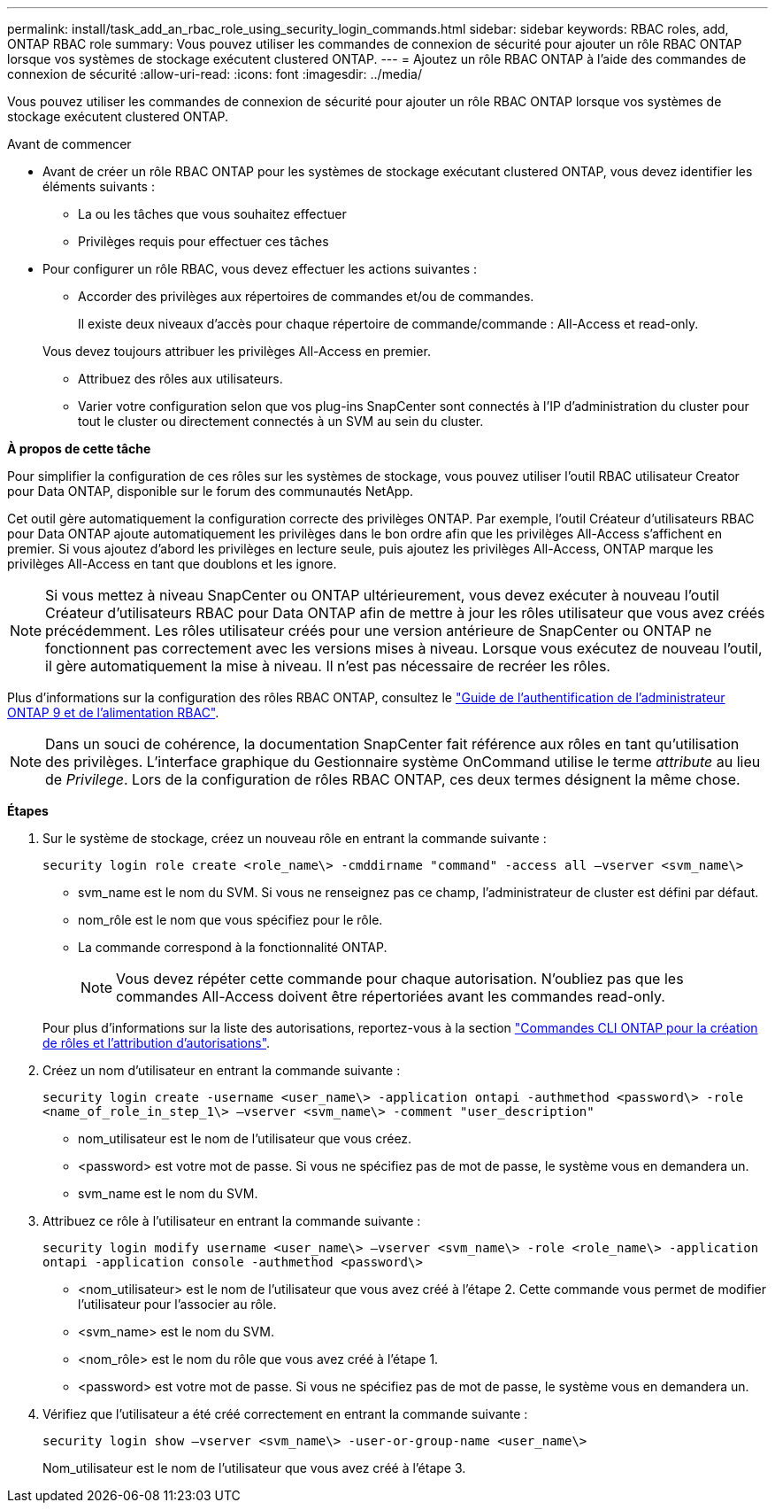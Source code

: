 ---
permalink: install/task_add_an_rbac_role_using_security_login_commands.html 
sidebar: sidebar 
keywords: RBAC roles, add, ONTAP RBAC role 
summary: Vous pouvez utiliser les commandes de connexion de sécurité pour ajouter un rôle RBAC ONTAP lorsque vos systèmes de stockage exécutent clustered ONTAP. 
---
= Ajoutez un rôle RBAC ONTAP à l'aide des commandes de connexion de sécurité
:allow-uri-read: 
:icons: font
:imagesdir: ../media/


[role="lead"]
Vous pouvez utiliser les commandes de connexion de sécurité pour ajouter un rôle RBAC ONTAP lorsque vos systèmes de stockage exécutent clustered ONTAP.

.Avant de commencer
* Avant de créer un rôle RBAC ONTAP pour les systèmes de stockage exécutant clustered ONTAP, vous devez identifier les éléments suivants :
+
** La ou les tâches que vous souhaitez effectuer
** Privilèges requis pour effectuer ces tâches


* Pour configurer un rôle RBAC, vous devez effectuer les actions suivantes :
+
** Accorder des privilèges aux répertoires de commandes et/ou de commandes.
+
Il existe deux niveaux d'accès pour chaque répertoire de commande/commande : All-Access et read-only.

+
Vous devez toujours attribuer les privilèges All-Access en premier.

** Attribuez des rôles aux utilisateurs.
** Varier votre configuration selon que vos plug-ins SnapCenter sont connectés à l'IP d'administration du cluster pour tout le cluster ou directement connectés à un SVM au sein du cluster.




*À propos de cette tâche*

Pour simplifier la configuration de ces rôles sur les systèmes de stockage, vous pouvez utiliser l'outil RBAC utilisateur Creator pour Data ONTAP, disponible sur le forum des communautés NetApp.

Cet outil gère automatiquement la configuration correcte des privilèges ONTAP. Par exemple, l'outil Créateur d'utilisateurs RBAC pour Data ONTAP ajoute automatiquement les privilèges dans le bon ordre afin que les privilèges All-Access s'affichent en premier. Si vous ajoutez d'abord les privilèges en lecture seule, puis ajoutez les privilèges All-Access, ONTAP marque les privilèges All-Access en tant que doublons et les ignore.


NOTE: Si vous mettez à niveau SnapCenter ou ONTAP ultérieurement, vous devez exécuter à nouveau l'outil Créateur d'utilisateurs RBAC pour Data ONTAP afin de mettre à jour les rôles utilisateur que vous avez créés précédemment. Les rôles utilisateur créés pour une version antérieure de SnapCenter ou ONTAP ne fonctionnent pas correctement avec les versions mises à niveau. Lorsque vous exécutez de nouveau l'outil, il gère automatiquement la mise à niveau. Il n'est pas nécessaire de recréer les rôles.

Plus d'informations sur la configuration des rôles RBAC ONTAP, consultez le http://docs.netapp.com/ontap-9/topic/com.netapp.doc.pow-adm-auth-rbac/home.html["Guide de l'authentification de l'administrateur ONTAP 9 et de l'alimentation RBAC"^].


NOTE: Dans un souci de cohérence, la documentation SnapCenter fait référence aux rôles en tant qu'utilisation des privilèges. L'interface graphique du Gestionnaire système OnCommand utilise le terme _attribute_ au lieu de _Privilege_. Lors de la configuration de rôles RBAC ONTAP, ces deux termes désignent la même chose.

*Étapes*

. Sur le système de stockage, créez un nouveau rôle en entrant la commande suivante :
+
`security login role create <role_name\> -cmddirname "command" -access all –vserver <svm_name\>`

+
** svm_name est le nom du SVM. Si vous ne renseignez pas ce champ, l'administrateur de cluster est défini par défaut.
** nom_rôle est le nom que vous spécifiez pour le rôle.
** La commande correspond à la fonctionnalité ONTAP.
+

NOTE: Vous devez répéter cette commande pour chaque autorisation. N'oubliez pas que les commandes All-Access doivent être répertoriées avant les commandes read-only.

+
Pour plus d'informations sur la liste des autorisations, reportez-vous à la section link:task_create_an_ontap_cluster_role_with_minimum_privileges.html#ontap-cli-commands-for-creating-cluster-roles-and-assigning-permissions["Commandes CLI ONTAP pour la création de rôles et l'attribution d'autorisations"^].



. Créez un nom d'utilisateur en entrant la commande suivante :
+
`security login create -username <user_name\> -application ontapi -authmethod <password\> -role <name_of_role_in_step_1\> –vserver <svm_name\> -comment "user_description"`

+
** nom_utilisateur est le nom de l'utilisateur que vous créez.
** <password> est votre mot de passe. Si vous ne spécifiez pas de mot de passe, le système vous en demandera un.
** svm_name est le nom du SVM.


. Attribuez ce rôle à l'utilisateur en entrant la commande suivante :
+
`security login modify username <user_name\> –vserver <svm_name\> -role <role_name\> -application ontapi -application console -authmethod <password\>`

+
** <nom_utilisateur> est le nom de l'utilisateur que vous avez créé à l'étape 2. Cette commande vous permet de modifier l'utilisateur pour l'associer au rôle.
** <svm_name> est le nom du SVM.
** <nom_rôle> est le nom du rôle que vous avez créé à l'étape 1.
** <password> est votre mot de passe. Si vous ne spécifiez pas de mot de passe, le système vous en demandera un.


. Vérifiez que l'utilisateur a été créé correctement en entrant la commande suivante :
+
`security login show –vserver <svm_name\> -user-or-group-name <user_name\>`

+
Nom_utilisateur est le nom de l'utilisateur que vous avez créé à l'étape 3.



